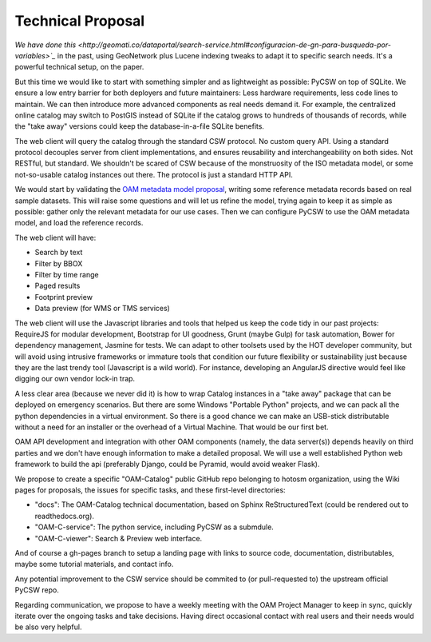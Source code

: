 Technical Proposal
==================

`We have done this <http://geomati.co/dataportal/search-service.html#configuracion-de-gn-para-busqueda-por-variables>`_` in the past, using GeoNetwork plus Lucene indexing tweaks to adapt it to specific search needs. It's a powerful technical setup, on the paper.

But this time we would like to start with something simpler and as lightweight as possible: PyCSW on top of SQLite. We ensure a low entry barrier for both deployers and future maintainers: Less hardware requirements, less code lines to maintain. We can then introduce more advanced components as real needs demand it. For example, the centralized online catalog may switch to PostGIS instead of SQLite if the catalog grows to hundreds of thousands of records, while the "take away" versions could keep the database-in-a-file SQLite benefits.

The web client will query the catalog through the standard CSW protocol. No custom query API. Using a standard protocol decouples server from client implementations, and ensures reusability and interchangeability on both sides. Not RESTful, but standard. We shouldn't be scared of CSW because of the monstruosity of the ISO metadata model, or some not-so-usable catalog instances out there. The protocol is just a standard HTTP API.

.. image:: architecture.svg
   :width: 50 %
   :alt: Proposed architecture
   :align: center

We would start by validating the `OAM metadata model proposal <https://github.com/hotosm/OpenAerialMap/wiki/Metadata>`_, writing some reference metadata records based on real sample datasets. This will raise some questions and will let us refine the model, trying again to keep it as simple as possible: gather only the relevant metadata for our use cases. Then we can configure PyCSW to use the OAM metadata model, and load the reference records.

The web client will have:

* Search by text
* Filter by BBOX
* Filter by time range
* Paged results
* Footprint preview
* Data preview (for WMS or TMS services)


The web client will use the Javascript libraries and tools that helped us keep the code tidy in our past projects: RequireJS for modular development, Bootstrap for UI goodness, Grunt (maybe Gulp) for task automation, Bower for dependency management, Jasmine for tests. We can adapt to other toolsets used by the HOT developer community, but will avoid using intrusive frameworks or immature tools that condition our future flexibility or sustainability just because they are the last trendy tool (Javascript is a wild world). For instance, developing an AngularJS directive would feel like digging our own vendor lock-in trap.

A less clear area (because we never did it) is how to wrap Catalog instances in a "take away" package that can be deployed on emergency scenarios. But there are some Windows "Portable Python" projects, and we can pack all the python dependencies in a virtual environment. So there is a good chance we can make an USB-stick distributable without a need for an installer or the overhead of a Virtual Machine. That would be our first bet.

OAM API development and integration with other OAM components (namely, the data server(s)) depends heavily on third parties and we don't have enough information to make a detailed proposal. We will use a well established Python web framework to build the api (preferably Django, could be Pyramid, would avoid weaker Flask).

We propose to create a specific "OAM-Catalog" public GitHub repo belonging to hotosm organization, using the Wiki pages for proposals, the issues for specific tasks, and these first-level directories:

* "docs": The OAM-Catalog technical documentation, based on Sphinx ReStructuredText (could be rendered out to readthedocs.org).
* "OAM-C-service": The python service, including PyCSW as a submdule.
* "OAM-C-viewer": Search & Preview web interface.

And of course a gh-pages branch to setup a landing page with links to source code, documentation, distributables, maybe some tutorial materials, and contact info.

Any potential improvement to the CSW service should be commited to (or pull-requested to) the upstream official PyCSW repo.

Regarding communication, we propose to have a weekly meeting with the OAM Project Manager to keep in sync, quickly iterate over the ongoing tasks and take decisions. Having direct occasional contact with real users and their needs would be also very helpful.
